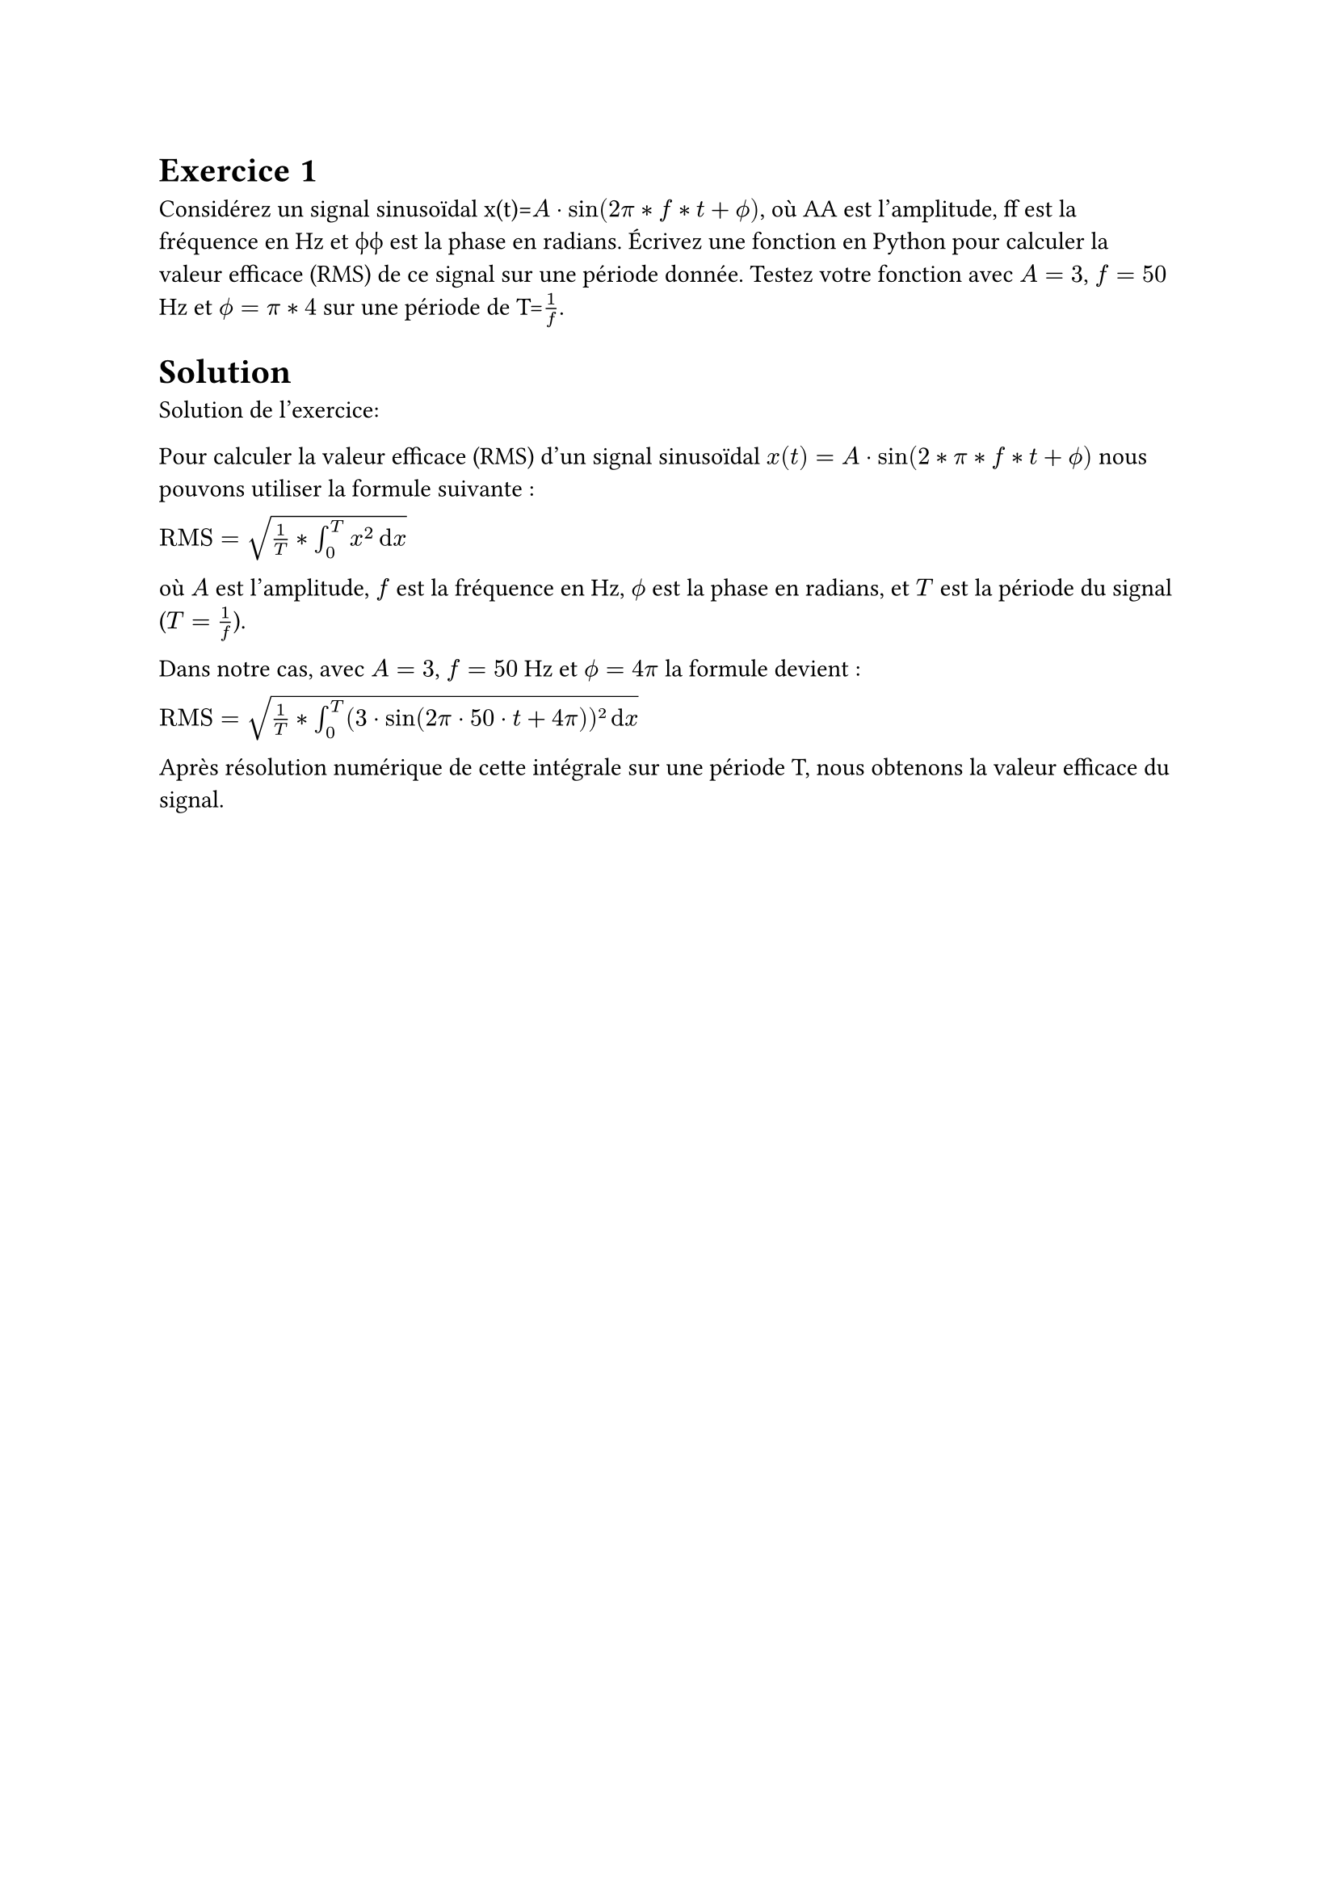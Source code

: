 #show terms: it => {
    let title = label("Mon Exercice de Traitement du Signal")
    let duration = label("1h30")
    let difficulty = label("Facile")
    let solution = label("0")
    let figures = label("")
    let points = label("5")
    let bonus = label("0")
    let author = label("Moi")
    let references = label("")
    let language = label("Français")
    let material = label("")
}

= Exercice 1 
Considérez un signal sinusoïdal x(t)=$A⋅sin(2π*f*t+ϕ)$, où AA est l'amplitude, ff est la fréquence en Hz et ϕϕ est la phase en radians. Écrivez une fonction en Python pour calculer la valeur efficace (RMS) de ce signal sur une période donnée. Testez votre fonction avec $A=3$, $f=50$Hz et $ϕ=π*4$ sur une période de T=$1/f$.


= Solution



Solution de l'exercice:

Pour calculer la valeur efficace (RMS) d'un signal sinusoïdal $x(t)=A⋅sin(2*π*f*t+ϕ)$ nous pouvons utiliser la formule suivante :

$"RMS"=sqrt(1/T*integral_(0)^T x^2 dif x)$

où $A$ est l'amplitude, $f$ est la fréquence en Hz, $ϕ$ est la phase en radians, et $T$ est la période du signal ($T=1/f$).

Dans notre cas, avec $A=3$, $f=50$ Hz et $ϕ=4π$ la formule devient :

$"RMS"=sqrt(1/T*integral_(0)^T (3⋅sin(2π⋅50⋅t+4π))² dif x)$

Après résolution numérique de cette intégrale sur une période T, nous obtenons la valeur efficace du signal.


